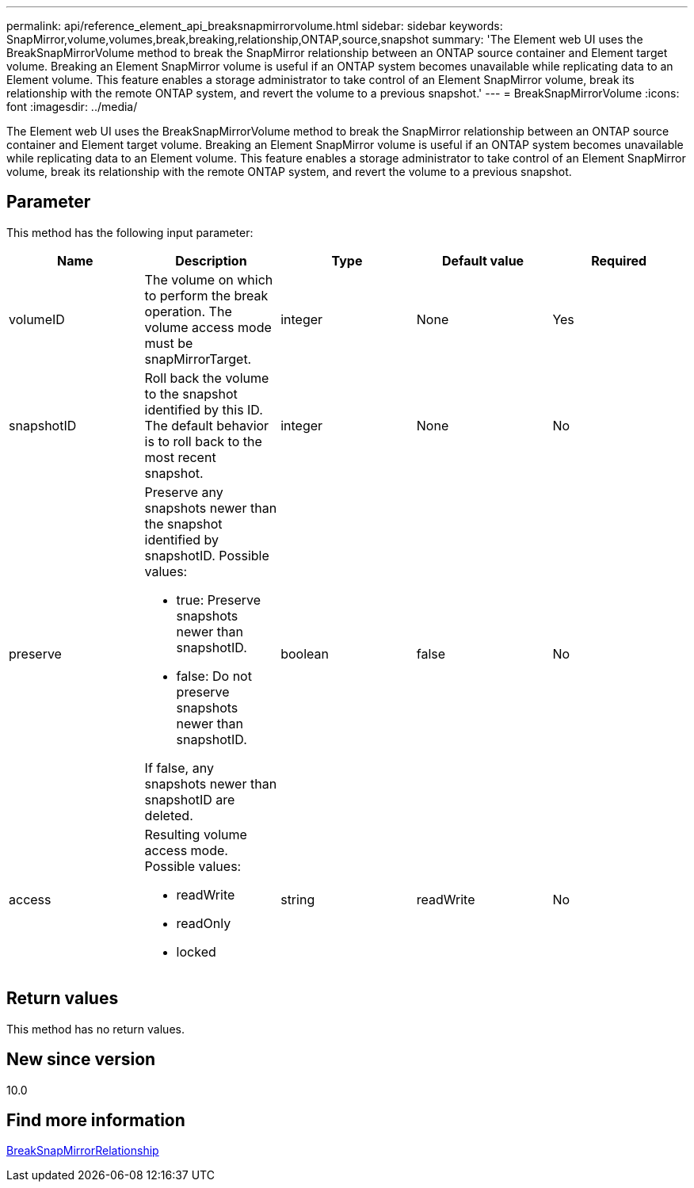 ---
permalink: api/reference_element_api_breaksnapmirrorvolume.html
sidebar: sidebar
keywords: SnapMirror,volume,volumes,break,breaking,relationship,ONTAP,source,snapshot
summary: 'The Element web UI uses the BreakSnapMirrorVolume method to break the SnapMirror relationship between an ONTAP source container and Element target volume. Breaking an Element SnapMirror volume is useful if an ONTAP system becomes unavailable while replicating data to an Element volume. This feature enables a storage administrator to take control of an Element SnapMirror volume, break its relationship with the remote ONTAP system, and revert the volume to a previous snapshot.'
---
= BreakSnapMirrorVolume
:icons: font
:imagesdir: ../media/

[.lead]
The Element web UI uses the BreakSnapMirrorVolume method to break the SnapMirror relationship between an ONTAP source container and Element target volume. Breaking an Element SnapMirror volume is useful if an ONTAP system becomes unavailable while replicating data to an Element volume. This feature enables a storage administrator to take control of an Element SnapMirror volume, break its relationship with the remote ONTAP system, and revert the volume to a previous snapshot.

== Parameter

This method has the following input parameter:

[options="header"]
|===
|Name |Description |Type |Default value |Required
a|
volumeID
a|
The volume on which to perform the break operation. The volume access mode must be snapMirrorTarget.
a|
integer
a|
None
a|
Yes
a|
snapshotID
a|
Roll back the volume to the snapshot identified by this ID. The default behavior is to roll back to the most recent snapshot.
a|
integer
a|
None
a|
No
a|
preserve
a|
Preserve any snapshots newer than the snapshot identified by snapshotID. Possible values:

* true: Preserve snapshots newer than snapshotID.
* false: Do not preserve snapshots newer than snapshotID.

If false, any snapshots newer than snapshotID are deleted.
a|
boolean
a|
false
a|
No
a|
access
a|
Resulting volume access mode. Possible values:

* readWrite
* readOnly
* locked

a|
string
a|
readWrite
a|
No
|===

== Return values

This method has no return values.

== New since version

10.0

== Find more information 

xref:reference_element_api_breaksnapmirrorrelationship.adoc[BreakSnapMirrorRelationship]
